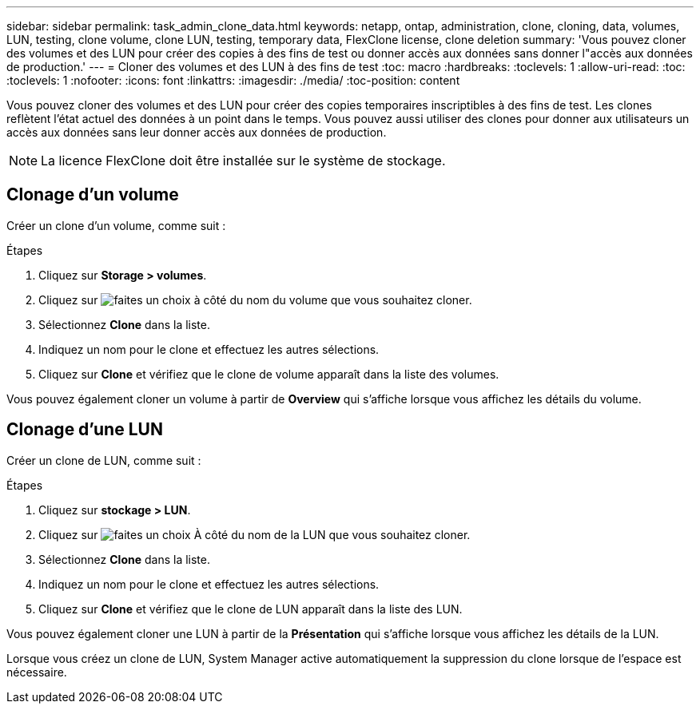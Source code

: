 ---
sidebar: sidebar 
permalink: task_admin_clone_data.html 
keywords: netapp, ontap, administration, clone, cloning, data, volumes, LUN, testing, clone volume, clone LUN, testing, temporary data, FlexClone license, clone deletion 
summary: 'Vous pouvez cloner des volumes et des LUN pour créer des copies à des fins de test ou donner accès aux données sans donner l"accès aux données de production.' 
---
= Cloner des volumes et des LUN à des fins de test
:toc: macro
:hardbreaks:
:toclevels: 1
:allow-uri-read: 
:toc: 
:toclevels: 1
:nofooter: 
:icons: font
:linkattrs: 
:imagesdir: ./media/
:toc-position: content


[role="lead"]
Vous pouvez cloner des volumes et des LUN pour créer des copies temporaires inscriptibles à des fins de test. Les clones reflètent l'état actuel des données à un point dans le temps. Vous pouvez aussi utiliser des clones pour donner aux utilisateurs un accès aux données sans leur donner accès aux données de production.


NOTE: La licence FlexClone doit être installée sur le système de stockage.



== Clonage d'un volume

Créer un clone d'un volume, comme suit :

.Étapes
. Cliquez sur *Storage > volumes*.
. Cliquez sur image:icon_kabob.gif["faites un choix"] à côté du nom du volume que vous souhaitez cloner.
. Sélectionnez *Clone* dans la liste.
. Indiquez un nom pour le clone et effectuez les autres sélections.
. Cliquez sur *Clone* et vérifiez que le clone de volume apparaît dans la liste des volumes.


Vous pouvez également cloner un volume à partir de *Overview* qui s'affiche lorsque vous affichez les détails du volume.



== Clonage d'une LUN

Créer un clone de LUN, comme suit :

.Étapes
. Cliquez sur *stockage > LUN*.
. Cliquez sur image:icon_kabob.gif["faites un choix"] À côté du nom de la LUN que vous souhaitez cloner.
. Sélectionnez *Clone* dans la liste.
. Indiquez un nom pour le clone et effectuez les autres sélections.
. Cliquez sur *Clone* et vérifiez que le clone de LUN apparaît dans la liste des LUN.


Vous pouvez également cloner une LUN à partir de la *Présentation* qui s'affiche lorsque vous affichez les détails de la LUN.

Lorsque vous créez un clone de LUN, System Manager active automatiquement la suppression du clone lorsque de l'espace est nécessaire.
